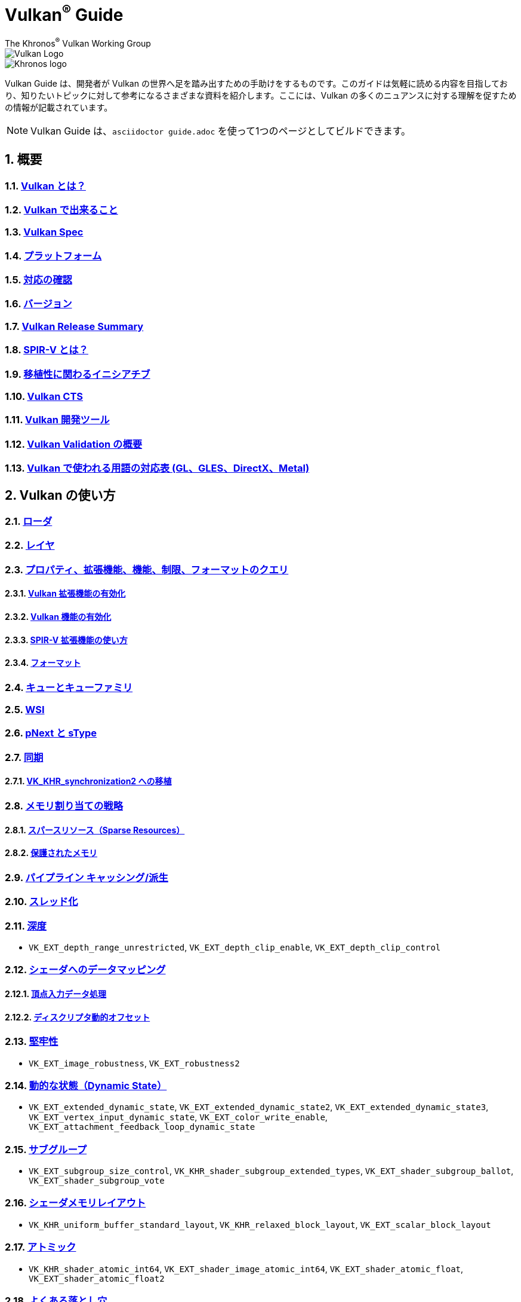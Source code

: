 // Copyright 2019-2022 The Khronos Group, Inc.
// SPDX-License-Identifier: CC-BY-4.0

= Vulkan^®^ Guide
:regtitle: pass:q,r[^®^]
The Khronos{regtitle} Vulkan Working Group
:data-uri:
:icons: font
:max-width: 100%
:numbered:
:source-highlighter: rouge
:rouge-style: github

image::../../images/vulkan_logo.png[Vulkan Logo]
image::../../images/khronos_logo.png[Khronos logo]

// Use {chapters} as base path for individual chapters, to allow single
// pages to work properly as well. Must have trailing slash.
// Implicit {relfileprefix} does not work due to file hierarchy
:chapters: chapters/

Vulkan Guide は、開発者が Vulkan の世界へ足を踏み出すための手助けをするものです。このガイドは気軽に読める内容を目指しており、知りたいトピックに対して参考になるさまざまな資料を紹介します。ここには、Vulkan の多くのニュアンスに対する理解を促すための情報が記載されています。

[NOTE]
====
Vulkan Guide は、`asciidoctor guide.adoc` を使って1つのページとしてビルドできます。
====

:leveloffset: 1

= 概要

== xref:{chapters}what_is_vulkan.adoc[Vulkan とは？]

// include::{chapters}what_is_vulkan.adoc[]

== xref:{chapters}what_vulkan_can_do.adoc[Vulkan で出来ること]

// include::{chapters}what_vulkan_can_do.adoc[]

== xref:{chapters}vulkan_spec.adoc[Vulkan Spec]

// include::{chapters}vulkan_spec.adoc[]

== xref:{chapters}platforms.adoc[プラットフォーム]

// include::{chapters}platforms.adoc[]

== xref:{chapters}checking_for_support.adoc[対応の確認]

// include::{chapters}checking_for_support.adoc[]

== xref:{chapters}versions.adoc[バージョン]

// include::{chapters}versions.adoc[]

== xref:{chapters}vulkan_release_summary.adoc[Vulkan Release Summary]

// include::{chapters}vulkan_release_summary.adoc[]

== xref:{chapters}what_is_spirv.adoc[SPIR-V とは？]

// include::{chapters}what_is_spirv.adoc[]

== xref:{chapters}portability_initiative.adoc[移植性に関わるイニシアチブ]

// include::{chapters}portability_initiative.adoc[]

== xref:{chapters}vulkan_cts.adoc[Vulkan CTS]

// include::{chapters}vulkan_cts.adoc[]

== xref:{chapters}development_tools.adoc[Vulkan 開発ツール]

// include::{chapters}development_tools.adoc[]

== xref:{chapters}validation_overview.adoc[Vulkan Validation の概要]

// include::{chapters}validation_overview.adoc[]

== xref:{chapters}decoder_ring.adoc[Vulkan で使われる用語の対応表 (GL、GLES、DirectX、Metal)]

// include::{chapters}decoder_ring.adoc[]

= Vulkan の使い方

== xref:{chapters}loader.adoc[ローダ]

// include::{chapters}loader.adoc[]

== xref:{chapters}layers.adoc[レイヤ]

// include::{chapters}layers.adoc[]

== xref:{chapters}querying_extensions_features.adoc[プロパティ、拡張機能、機能、制限、フォーマットのクエリ]

// include::{chapters}querying_extensions_features.adoc[]

=== xref:{chapters}enabling_extensions.adoc[Vulkan 拡張機能の有効化]

// include::{chapters}enabling_extensions.adoc[]

=== xref:{chapters}enabling_features.adoc[Vulkan 機能の有効化]

// include::{chapters}enabling_features.adoc[]

=== xref:{chapters}spirv_extensions.adoc[SPIR-V 拡張機能の使い方]

// include::{chapters}spirv_extensions.adoc[]

=== xref:{chapters}formats.adoc[フォーマット]

// include::{chapters}formats.adoc[]

== xref:{chapters}queues.adoc[キューとキューファミリ]

// include::{chapters}queues.adoc[]

== xref:{chapters}wsi.adoc[WSI]

// include::{chapters}wsi.adoc[]

== xref:{chapters}pnext_and_stype.adoc[pNext と sType]

// include::{chapters}pnext_and_stype.adoc[]

== xref:{chapters}synchronization.adoc[同期]

// include::{chapters}synchronization.adoc[]

=== xref:{chapters}extensions/VK_KHR_synchronization2.adoc[VK_KHR_synchronization2 への移植]

// include::{chapters}extensions/VK_KHR_synchronization2.adoc[]

== xref:{chapters}memory_allocation.adoc[メモリ割り当ての戦略]

// include::{chapters}memory_allocation.adoc[]

=== xref:{chapters}sparse_resources.adoc[スパースリソース（Sparse Resources）]

// include::{chapters}sparse_resources.adoc[]

=== xref:{chapters}protected.adoc[保護されたメモリ]

// include::{chapters}protected.adoc[]

== xref:{chapters}pipeline_cache.adoc[パイプライン キャッシング/派生]

// include::{chapters}pipeline_cache.adoc[]

== xref:{chapters}threading.adoc[スレッド化]

// include::{chapters}threading.adoc[]

== xref:{chapters}depth.adoc[深度]

// include::{chapters}depth.adoc[]

  * `VK_EXT_depth_range_unrestricted`, `VK_EXT_depth_clip_enable`, `VK_EXT_depth_clip_control`

== xref:{chapters}mapping_data_to_shaders.adoc[シェーダへのデータマッピング]

// include::{chapters}mapping_data_to_shaders.adoc[]

=== xref:{chapters}vertex_input_data_processing.adoc[頂点入力データ処理]

// include::{chapters}vertex_input_data_processing.adoc[]

=== xref:{chapters}descriptor_dynamic_offset.adoc[ディスクリプタ動的オフセット]

// include::{chapters}descriptor_dynamic_offset.adoc[]

== xref:{chapters}robustness.adoc[堅牢性]

// include::{chapters}robustness.adoc[]

  * `VK_EXT_image_robustness`, `VK_EXT_robustness2`

== xref:{chapters}dynamic_state.adoc[動的な状態（Dynamic State）]

// include::{chapters}dynamic_state.adoc[]

  * `VK_EXT_extended_dynamic_state`, `VK_EXT_extended_dynamic_state2`, `VK_EXT_extended_dynamic_state3`, `VK_EXT_vertex_input_dynamic_state`, `VK_EXT_color_write_enable`, `VK_EXT_attachment_feedback_loop_dynamic_state`

== xref:{chapters}subgroups.adoc[サブグループ]

// include::{chapters}subgroups.adoc[]

  * `VK_EXT_subgroup_size_control`, `VK_KHR_shader_subgroup_extended_types`, `VK_EXT_shader_subgroup_ballot`, `VK_EXT_shader_subgroup_vote`

== xref:{chapters}shader_memory_layout.adoc[シェーダメモリレイアウト]

// include::{chapters}shader_memory_layout.adoc[]

  * `VK_KHR_uniform_buffer_standard_layout`, `VK_KHR_relaxed_block_layout`, `VK_EXT_scalar_block_layout`

== xref:{chapters}atomics.adoc[アトミック]

// include::{chapters}atomics.adoc[]

  * `VK_KHR_shader_atomic_int64`, `VK_EXT_shader_image_atomic_int64`, `VK_EXT_shader_atomic_float`, `VK_EXT_shader_atomic_float2`

== xref:{chapters}common_pitfalls.adoc[よくある落とし穴]

// include::{chapters}common_pitfalls.adoc[]

== xref:{chapters}hlsl.adoc[HLSL シェーダの使い方]

// include::{chapters}hlsl.adoc[]


= 拡張機能を使うタイミングと理由

[NOTE]
====
さまざまな Vulkan Extensions の補足的なリファレンスです。各拡張機能の詳細については、Vulkan Spec を参照してください。
====

== xref:{chapters}extensions/cleanup.adoc[クリーンアップ拡張機能]

  * `VK_EXT_4444_formats`, `VK_KHR_bind_memory2`, `VK_KHR_create_renderpass2`, `VK_KHR_dedicated_allocation`, `VK_KHR_driver_properties`, `VK_KHR_get_memory_requirements2`, `VK_KHR_get_physical_device_properties2`, `VK_EXT_host_query_reset`, `VK_KHR_maintenance1`, `VK_KHR_maintenance2`, `VK_KHR_maintenance3`, `VK_KHR_maintenance4`, `VK_KHR_separate_depth_stencil_layouts`, `VK_KHR_depth_stencil_resolve`, `VK_EXT_separate_stencil_usage`, `VK_EXT_sampler_filter_minmax`, `VK_KHR_sampler_mirror_clamp_to_edge`, `VK_EXT_ycbcr_2plane_444_formats`, `VK_KHR_format_feature_flags2`, `VK_EXT_rgba10x6_formats`, `VK_KHR_copy_commands2`

// include::{chapters}extensions/cleanup.adoc[]

== xref:{chapters}extensions/device_groups.adoc[デバイスグループ]

  * `VK_KHR_device_group`, `VK_KHR_device_group_creation`

// include::{chapters}extensions/device_groups.adoc[]

== xref:{chapters}extensions/external.adoc[外部メモリと同期]

  * `VK_KHR_external_fence`, `VK_KHR_external_memory`, `VK_KHR_external_semaphore`

// include::{chapters}extensions/external.adoc[]

== xref:{chapters}extensions/ray_tracing.adoc[レイトレーシング]

  * `VK_KHR_acceleration_structure`, `VK_KHR_ray_tracing_pipeline`, `VK_KHR_ray_query`, `VK_KHR_pipeline_library`, `VK_KHR_deferred_host_operations`

// include::{chapters}extensions/ray_tracing.adoc[]

== xref:{chapters}extensions/shader_features.adoc[シェーダ機能]

  * `VK_KHR_8bit_storage`, `VK_KHR_16bit_storage`, `VK_KHR_shader_clock`, `VK_EXT_shader_demote_to_helper_invocation`, `VK_KHR_shader_draw_parameters`, `VK_KHR_shader_float16_int8`, `VK_KHR_shader_float_controls`, `VK_KHR_shader_non_semantic_info`, `VK_EXT_shader_stencil_export`, `VK_KHR_shader_terminate_invocation`, `VK_EXT_shader_viewport_index_layer`, `VK_KHR_spirv_1_4`, `VK_KHR_storage_buffer_storage_class`, `VK_KHR_variable_pointers`, `VK_KHR_vulkan_memory_model`, `VK_KHR_workgroup_memory_explicit_layout`, `VK_KHR_zero_initialize_workgroup_memory`

// include::{chapters}extensions/shader_features.adoc[]

== xref:{chapters}extensions/translation_layer_extensions.adoc[変換レイヤ拡張機能]

  * `VK_EXT_custom_border_color`, `VK_EXT_border_color_swizzle`, `VK_EXT_depth_clip_enable`, `VK_EXT_depth_clip_control`, `VK_EXT_provoking_vertex`, `VK_EXT_transform_feedback`, `VK_EXT_image_view_min_lod`

// include::{chapters}extensions/translation_layer_extensions.adoc[]

== xref:{chapters}extensions/VK_EXT_descriptor_indexing.adoc[VK_EXT_descriptor_indexing]

// include::{chapters}extensions/VK_EXT_descriptor_indexing.adoc[]

== xref:{chapters}extensions/VK_EXT_inline_uniform_block.adoc[VK_EXT_inline_uniform_block]

// include::{chapters}extensions/VK_EXT_inline_uniform_block.adoc[]

== xref:{chapters}extensions/VK_EXT_memory_priority.adoc[VK_EXT_memory_priority]

// include::{chapters}extensions/VK_EXT_memory_priority.adoc[]

== xref:{chapters}extensions/VK_KHR_descriptor_update_template.adoc[VK_KHR_descriptor_update_template]

// include::{chapters}extensions/VK_KHR_descriptor_update_template.adoc[]

== xref:{chapters}extensions/VK_KHR_draw_indirect_count.adoc[VK_KHR_draw_indirect_count]

// include::{chapters}extensions/VK_KHR_draw_indirect_count.adoc[]

== xref:{chapters}extensions/VK_KHR_image_format_list.adoc[VK_KHR_image_format_list]

// include::{chapters}extensions/VK_KHR_image_format_list.adoc[]

== xref:{chapters}extensions/VK_KHR_imageless_framebuffer.adoc[VK_KHR_imageless_framebuffer]

// include::{chapters}extensions/VK_KHR_imageless_framebuffer.adoc[]

== xref:{chapters}extensions/VK_KHR_sampler_ycbcr_conversion.adoc[VK_KHR_sampler_ycbcr_conversion]

// include::{chapters}extensions/VK_KHR_sampler_ycbcr_conversion.adoc[]

== link:https://www.khronos.org/blog/vulkan-timeline-semaphores[VK_KHR_timeline_semaphore]

== link:https://www.khronos.org/blog/streamlining-render-passes[VK_KHR_dynamic_rendering]

== xref:{chapters}extensions/VK_KHR_shader_subgroup_uniform_control_flow.adoc[VK_KHR_shader_subgroup_uniform_control_flow]

// include::{chapters}extensions/VK_KHR_shader_subgroup_uniform_control_flow.adoc[]

= link:CONTRIBUTING.adoc[貢献]

= link:LICENSE[ライセンス]

= link:CODE_OF_CONDUCT.adoc[行動規範]
